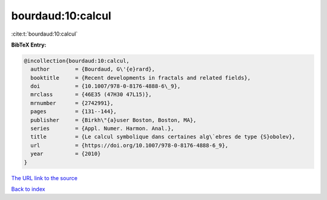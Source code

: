 bourdaud:10:calcul
==================

:cite:t:`bourdaud:10:calcul`

**BibTeX Entry:**

.. code-block:: bibtex

   @incollection{bourdaud:10:calcul,
     author        = {Bourdaud, G\'{e}rard},
     booktitle     = {Recent developments in fractals and related fields},
     doi           = {10.1007/978-0-8176-4888-6\_9},
     mrclass       = {46E35 (47H30 47L15)},
     mrnumber      = {2742991},
     pages         = {131--144},
     publisher     = {Birkh\"{a}user Boston, Boston, MA},
     series        = {Appl. Numer. Harmon. Anal.},
     title         = {Le calcul symbolique dans certaines alg\`ebres de type {S}obolev},
     url           = {https://doi.org/10.1007/978-0-8176-4888-6_9},
     year          = {2010}
   }

`The URL link to the source <https://doi.org/10.1007/978-0-8176-4888-6_9>`__


`Back to index <../By-Cite-Keys.html>`__
